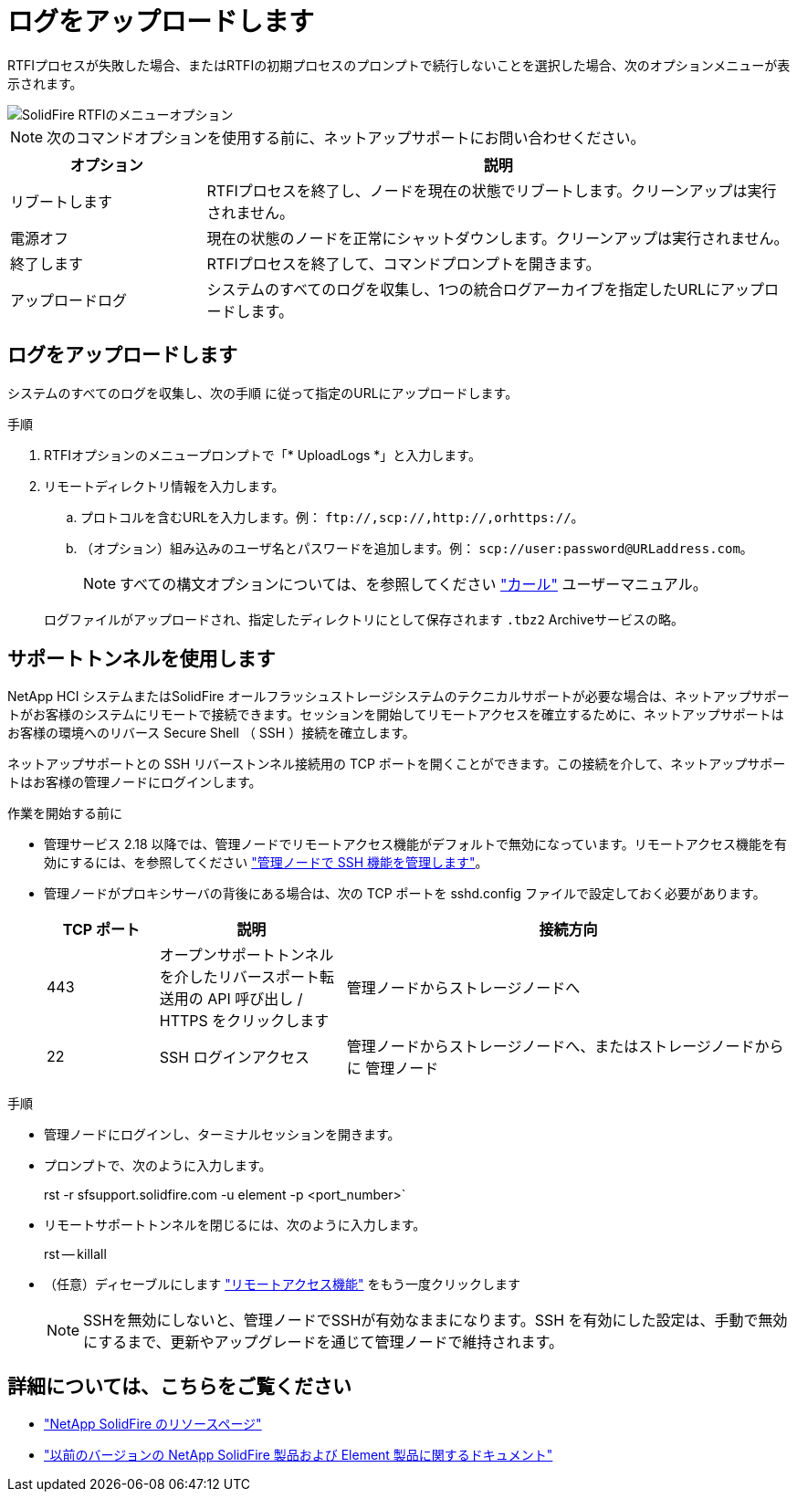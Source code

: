 = ログをアップロードします
:allow-uri-read: 


RTFIプロセスが失敗した場合、またはRTFIの初期プロセスのプロンプトで続行しないことを選択した場合、次のオプションメニューが表示されます。

image::../media/rtfi_menu_options.PNG[SolidFire RTFIのメニューオプション]


NOTE: 次のコマンドオプションを使用する前に、ネットアップサポートにお問い合わせください。

[cols="25,75"]
|===
| オプション | 説明 


| リブートします | RTFIプロセスを終了し、ノードを現在の状態でリブートします。クリーンアップは実行されません。 


| 電源オフ | 現在の状態のノードを正常にシャットダウンします。クリーンアップは実行されません。 


| 終了します | RTFIプロセスを終了して、コマンドプロンプトを開きます。 


| アップロードログ | システムのすべてのログを収集し、1つの統合ログアーカイブを指定したURLにアップロードします。 
|===


== ログをアップロードします

システムのすべてのログを収集し、次の手順 に従って指定のURLにアップロードします。

.手順
. RTFIオプションのメニュープロンプトで「* UploadLogs *」と入力します。
. リモートディレクトリ情報を入力します。
+
.. プロトコルを含むURLを入力します。例： `\ftp://,scp://,http://,orhttps://`。
.. （オプション）組み込みのユーザ名とパスワードを追加します。例： `scp://user:password@URLaddress.com`。
+

NOTE: すべての構文オプションについては、を参照してください https://curl.se/docs/manpage.html["カール"^] ユーザーマニュアル。

+
ログファイルがアップロードされ、指定したディレクトリにとして保存されます `.tbz2` Archiveサービスの略。







== サポートトンネルを使用します

NetApp HCI システムまたはSolidFire オールフラッシュストレージシステムのテクニカルサポートが必要な場合は、ネットアップサポートがお客様のシステムにリモートで接続できます。セッションを開始してリモートアクセスを確立するために、ネットアップサポートはお客様の環境へのリバース Secure Shell （ SSH ）接続を確立します。

ネットアップサポートとの SSH リバーストンネル接続用の TCP ポートを開くことができます。この接続を介して、ネットアップサポートはお客様の管理ノードにログインします。

.作業を開始する前に
* 管理サービス 2.18 以降では、管理ノードでリモートアクセス機能がデフォルトで無効になっています。リモートアクセス機能を有効にするには、を参照してください https://docs.netapp.com/us-en/element-software/mnode/task_mnode_ssh_management.html["管理ノードで SSH 機能を管理します"]。
* 管理ノードがプロキシサーバの背後にある場合は、次の TCP ポートを sshd.config ファイルで設定しておく必要があります。
+
[cols="15,25,60"]
|===
| TCP ポート | 説明 | 接続方向 


| 443 | オープンサポートトンネルを介したリバースポート転送用の API 呼び出し / HTTPS をクリックします | 管理ノードからストレージノードへ 


| 22 | SSH ログインアクセス | 管理ノードからストレージノードへ、またはストレージノードからに 管理ノード 
|===


.手順
* 管理ノードにログインし、ターミナルセッションを開きます。
* プロンプトで、次のように入力します。
+
rst -r sfsupport.solidfire.com -u element -p <port_number>`

* リモートサポートトンネルを閉じるには、次のように入力します。
+
rst -- killall

* （任意）ディセーブルにします https://docs.netapp.com/us-en/element-software/mnode/task_mnode_ssh_management.html["リモートアクセス機能"] をもう一度クリックします
+

NOTE: SSHを無効にしないと、管理ノードでSSHが有効なままになります。SSH を有効にした設定は、手動で無効にするまで、更新やアップグレードを通じて管理ノードで維持されます。





== 詳細については、こちらをご覧ください

* https://www.netapp.com/data-storage/solidfire/documentation/["NetApp SolidFire のリソースページ"^]
* https://docs.netapp.com/sfe-122/topic/com.netapp.ndc.sfe-vers/GUID-B1944B0E-B335-4E0B-B9F1-E960BF32AE56.html["以前のバージョンの NetApp SolidFire 製品および Element 製品に関するドキュメント"^]

